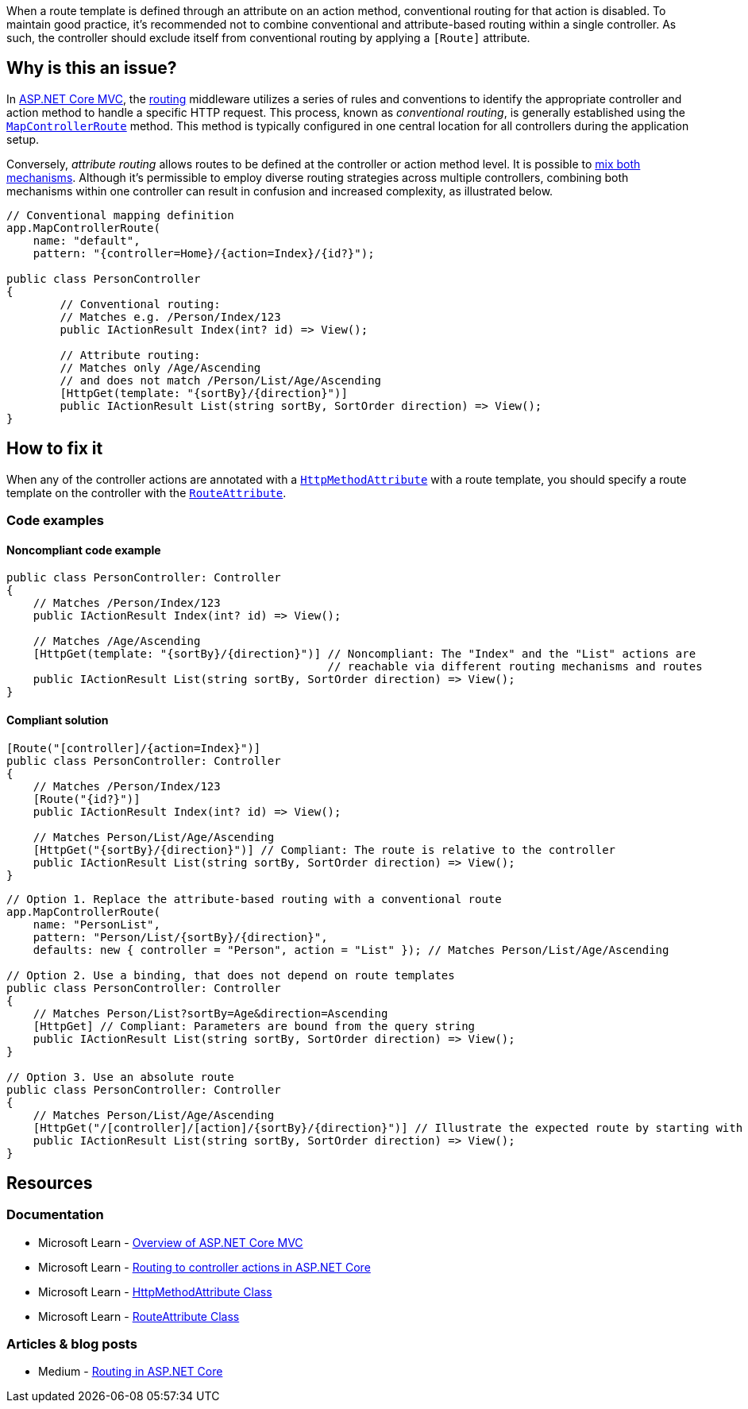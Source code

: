 When a route template is defined through an attribute on an action method, conventional routing for that action is disabled. To maintain good practice, it's recommended not to combine conventional and attribute-based routing within a single controller. As such, the controller should exclude itself from conventional routing by applying a `[Route]` attribute.

== Why is this an issue?

In https://learn.microsoft.com/en-us/aspnet/core/mvc/overview[ASP.NET Core MVC], the https://learn.microsoft.com/en-us/aspnet/core/mvc/controllers/routing[routing] middleware utilizes a series of rules and conventions to identify the appropriate controller and action method to handle a specific HTTP request. This process, known as _conventional routing_, is generally established using the https://learn.microsoft.com/en-us/dotnet/api/microsoft.aspnetcore.builder.controllerendpointroutebuilderextensions.mapcontrollerroute[`MapControllerRoute`] method. This method is typically configured in one central location for all controllers during the application setup.

Conversely, _attribute routing_ allows routes to be defined at the controller or action method level. It is possible to https://learn.microsoft.com/en-us/aspnet/core/mvc/controllers/routing#mixed-routing-attribute-routing-vs-conventional-routing[mix both mechanisms]. Although it's permissible to employ diverse routing strategies across multiple controllers, combining both mechanisms within one controller can result in confusion and increased complexity, as illustrated below.

[source,csharp]
----
// Conventional mapping definition
app.MapControllerRoute(
    name: "default",
    pattern: "{controller=Home}/{action=Index}/{id?}");

public class PersonController
{
        // Conventional routing:
        // Matches e.g. /Person/Index/123
        public IActionResult Index(int? id) => View();

        // Attribute routing:
        // Matches only /Age/Ascending
        // and does not match /Person/List/Age/Ascending
        [HttpGet(template: "{sortBy}/{direction}")]
        public IActionResult List(string sortBy, SortOrder direction) => View();
}
----

== How to fix it

When any of the controller actions are annotated with a https://learn.microsoft.com/en-us/dotnet/api/microsoft.aspnetcore.mvc.routing.httpmethodattribute[`HttpMethodAttribute`] with a route template, you should specify a route template on the controller with the https://learn.microsoft.com/en-us/dotnet/api/microsoft.aspnetcore.mvc.routeattribute[`RouteAttribute`].

=== Code examples

==== Noncompliant code example

[source,csharp,diff-id=1,diff-type=noncompliant]
----
public class PersonController: Controller
{
    // Matches /Person/Index/123
    public IActionResult Index(int? id) => View();
    
    // Matches /Age/Ascending
    [HttpGet(template: "{sortBy}/{direction}")] // Noncompliant: The "Index" and the "List" actions are
                                                // reachable via different routing mechanisms and routes
    public IActionResult List(string sortBy, SortOrder direction) => View();
}
----

==== Compliant solution

[source,csharp,diff-id=1,diff-type=compliant]
----
[Route("[controller]/{action=Index}")]
public class PersonController: Controller
{
    // Matches /Person/Index/123
    [Route("{id?}")]
    public IActionResult Index(int? id) => View();
    
    // Matches Person/List/Age/Ascending
    [HttpGet("{sortBy}/{direction}")] // Compliant: The route is relative to the controller
    public IActionResult List(string sortBy, SortOrder direction) => View();
}
----



[source,csharp]
----
// Option 1. Replace the attribute-based routing with a conventional route
app.MapControllerRoute(
    name: "PersonList",
    pattern: "Person/List/{sortBy}/{direction}",
    defaults: new { controller = "Person", action = "List" }); // Matches Person/List/Age/Ascending

// Option 2. Use a binding, that does not depend on route templates
public class PersonController: Controller
{
    // Matches Person/List?sortBy=Age&direction=Ascending
    [HttpGet] // Compliant: Parameters are bound from the query string
    public IActionResult List(string sortBy, SortOrder direction) => View();
}

// Option 3. Use an absolute route
public class PersonController: Controller
{
    // Matches Person/List/Age/Ascending
    [HttpGet("/[controller]/[action]/{sortBy}/{direction}")] // Illustrate the expected route by starting with "/"
    public IActionResult List(string sortBy, SortOrder direction) => View();
}
----


== Resources

=== Documentation

* Microsoft Learn - https://learn.microsoft.com/en-us/aspnet/core/mvc/overview[Overview of ASP.NET Core MVC]
* Microsoft Learn - https://learn.microsoft.com/en-us/aspnet/core/mvc/controllers/routing[Routing to controller actions in ASP.NET Core]
* Microsoft Learn - https://learn.microsoft.com/en-us/dotnet/api/microsoft.aspnetcore.mvc.routing.httpmethodattribute[HttpMethodAttribute Class]
* Microsoft Learn - https://learn.microsoft.com/en-us/dotnet/api/microsoft.aspnetcore.mvc.routeattribute[RouteAttribute Class]

=== Articles & blog posts
* Medium - https://medium.com/quick-code/routing-in-asp-net-core-c433bff3f1a4[Routing in ASP.NET Core]
//=== Conference presentations
//=== Standards
//=== External coding guidelines
//=== Benchmarks
